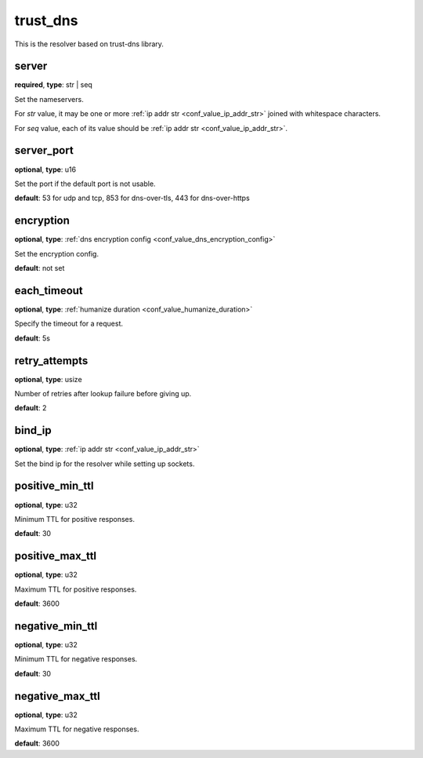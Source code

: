 .. _configuration_resolver_trust_dns:

trust_dns
=========

.. versionadded:: 1.1.4

This is the resolver based on trust-dns library.

server
------

**required**, **type**: str | seq

Set the nameservers.

For *str* value, it may be one or more :ref:`ip addr str <conf_value_ip_addr_str>` joined with whitespace characters.

For *seq* value, each of its value should be :ref:`ip addr str <conf_value_ip_addr_str>`.

server_port
-----------

**optional**, **type**: u16

Set the port if the default port is not usable.

**default**: 53 for udp and tcp, 853 for dns-over-tls, 443 for dns-over-https

encryption
----------

**optional**, **type**: :ref:`dns encryption config <conf_value_dns_encryption_config>`

Set the encryption config.

**default**: not set

each_timeout
------------

**optional**, **type**: :ref:`humanize duration <conf_value_humanize_duration>`

Specify the timeout for a request.

**default**: 5s

retry_attempts
--------------

**optional**, **type**: usize

Number of retries after lookup failure before giving up.

**default**: 2

bind_ip
-------

**optional**, **type**: :ref:`ip addr str <conf_value_ip_addr_str>`

Set the bind ip for the resolver while setting up sockets.

positive_min_ttl
----------------

**optional**, **type**: u32

Minimum TTL for positive responses.

**default**: 30

positive_max_ttl
----------------

**optional**, **type**: u32

Maximum TTL for positive responses.

**default**: 3600

negative_min_ttl
----------------

**optional**, **type**: u32

Minimum TTL for negative responses.

**default**: 30

negative_max_ttl
----------------

**optional**, **type**: u32

Maximum TTL for negative responses.

**default**: 3600
